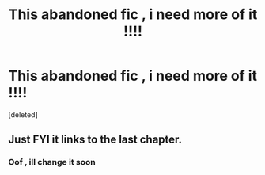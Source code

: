 #+TITLE: This abandoned fic , i need more of it !!!!

* This abandoned fic , i need more of it !!!!
:PROPERTIES:
:Score: 0
:DateUnix: 1563151227.0
:DateShort: 2019-Jul-15
:FlairText: Request
:END:
[deleted]


** Just FYI it links to the last chapter.
:PROPERTIES:
:Author: ThatRainPerson
:Score: 1
:DateUnix: 1563296317.0
:DateShort: 2019-Jul-16
:END:

*** Oof , ill change it soon
:PROPERTIES:
:Author: TheSirGrailluet
:Score: 2
:DateUnix: 1563306356.0
:DateShort: 2019-Jul-17
:END:

